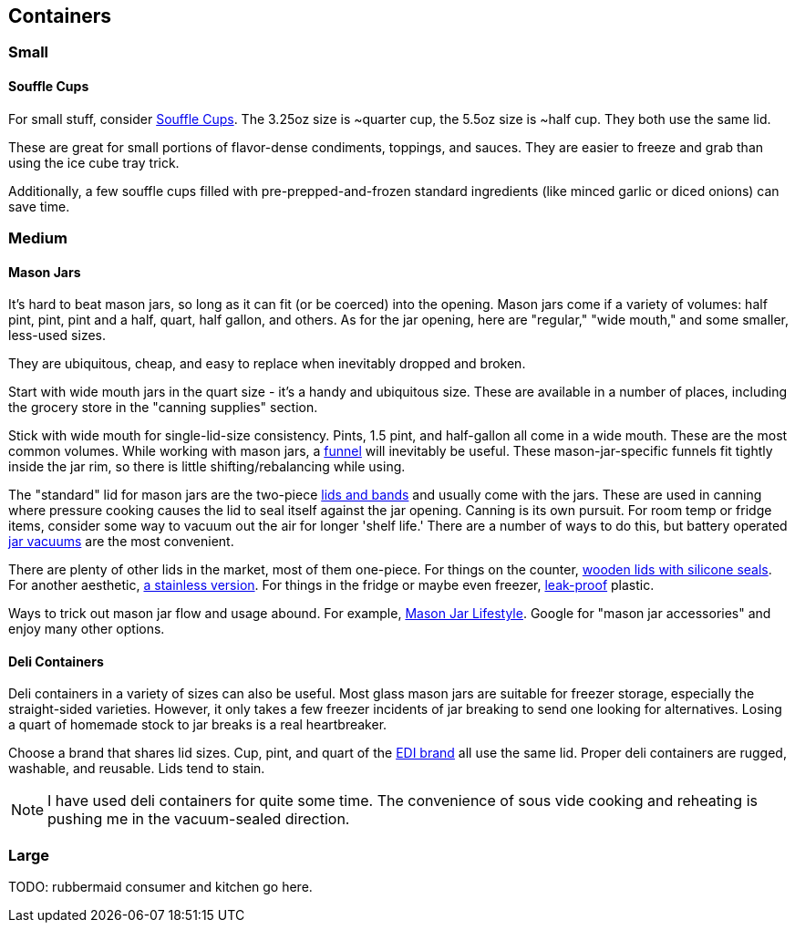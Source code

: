 

== Containers


=== Small

==== Souffle Cups
For small stuff, consider https://www.amazon.com/gp/product/B075Y2BSS7/[Souffle Cups,window=_blank].
The 3.25oz size is ~quarter cup, the 5.5oz size is ~half cup.
They both use the same lid.

These are great for small portions of flavor-dense condiments, toppings, and sauces.
They are easier to freeze and grab than using the ice cube tray trick.

Additionally, a few souffle cups filled with pre-prepped-and-frozen standard ingredients (like minced garlic or diced onions) can save time.


=== Medium

==== Mason Jars

It's hard to beat mason jars, so long as it can fit (or be coerced) into the opening.
Mason jars come if a variety of volumes: half pint, pint, pint and a half, quart, half gallon, and others.
As for the jar opening, here are "regular," "wide mouth," and some smaller, less-used sizes.

They are ubiquitous, cheap, and easy to replace when inevitably dropped and broken.

Start with wide mouth jars in the quart size - it's a handy and ubiquitous size.
These are available in a number of places, including the grocery store in the "canning supplies" section.

Stick with wide mouth for single-lid-size consistency.
Pints, 1.5 pint, and half-gallon all come in a wide mouth.
These are the most common volumes.
While working with mason jars, a https://www.amazon.com/gp/product/B003FIONES/[funnel,window=_blank] will inevitably be useful.
These mason-jar-specific funnels fit tightly inside the jar rim, so there is little shifting/rebalancing while using.

The "standard" lid for mason jars are the two-piece https://www.amazon.com/dp/B09GYLGHZ2/[lids and bands,window=_blank] and usually come with the jars.
These are used in canning where pressure cooking causes the lid to seal itself against the jar opening.
Canning is its own pursuit.
For room temp or fridge items, consider some way to vacuum out the air for longer 'shelf life.'
There are a number of ways to do this, but battery operated https://www.amazon.com/gp/product/B0DC93DKH5/[jar vacuums,window=_blank] are the most convenient.

There are plenty of other lids in the market, most of them one-piece.
For things on the counter, https://www.amazon.com/gp/product/B09QXY73BY/[wooden lids with silicone seals,window=_blank].
For another aesthetic, https://www.amazon.com/gp/product/B000FKGGZ8/[a stainless version,window=_blank].
For things in the fridge or maybe even freezer, https://www.amazon.com/gp/product/B07Q4ZGW71/[leak-proof,window=_blank] plastic.

Ways to trick out mason jar flow and usage abound.
For example, https://masonjarlifestyle.com/[Mason Jar Lifestyle,window=_blank].
Google for "mason jar accessories" and enjoy many other options.




==== Deli Containers

Deli containers in a variety of sizes can also be useful.
Most glass mason jars are suitable for freezer storage, especially the straight-sided varieties.
However, it only takes a few freezer incidents of jar breaking to send one looking for alternatives.
Losing a quart of homemade stock to jar breaks is a real heartbreaker.

Choose a brand that shares lid sizes.
Cup, pint, and quart of the https://www.amazon.com/gp/product/B06Y6DHN5Z/[EDI brand,window=_blank] all use the same lid.
Proper deli containers are rugged, washable, and reusable.
Lids tend to stain.

NOTE: I have used deli containers for quite some time.
The convenience of sous vide cooking and reheating is pushing me in the vacuum-sealed direction.






=== Large


TODO: rubbermaid consumer and kitchen go here.

